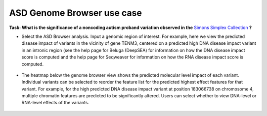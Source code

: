 ===========================
ASD Genome Browser use case
===========================

**Task: What is the significance of a noncoding autism proband variation observed in the** `Simons Simplex Collection <https://www.sfari.org/resource/simons-simplex-collection>`_ **?**


* Select the ASD Browser analysis. Input a genomic region of interest. For example, here we view the predicted disease impact of variants in the vicinity of gene TENM3, centered on a predicted high DNA disease impact variant in an intronic region (see the help page for Beluga (DeepSEA) for information on how the DNA disease impact score is computed and the help page for Seqweaver for information on how the RNA disease impact score is computed.

.. figure:: ../img/use-cases/asd-browser-1.png
   :align: center
   :width: 600px


* The heatmap below the genome browser view shows the predicted molecular level impact of each variant. Individual variants can be selected to reorder the feature list for the predicted highest effect features for that variant. For example, for the high predicted DNA disease impact variant at position 183066738 on chromosome 4, multiple chromatin features are predicted to be significantly altered. Users can select whether to view DNA-level or RNA-level effects of the variants.

.. figure:: ../img/use-cases/asd-browser-2.png
   :align: center
   :width: 600px

